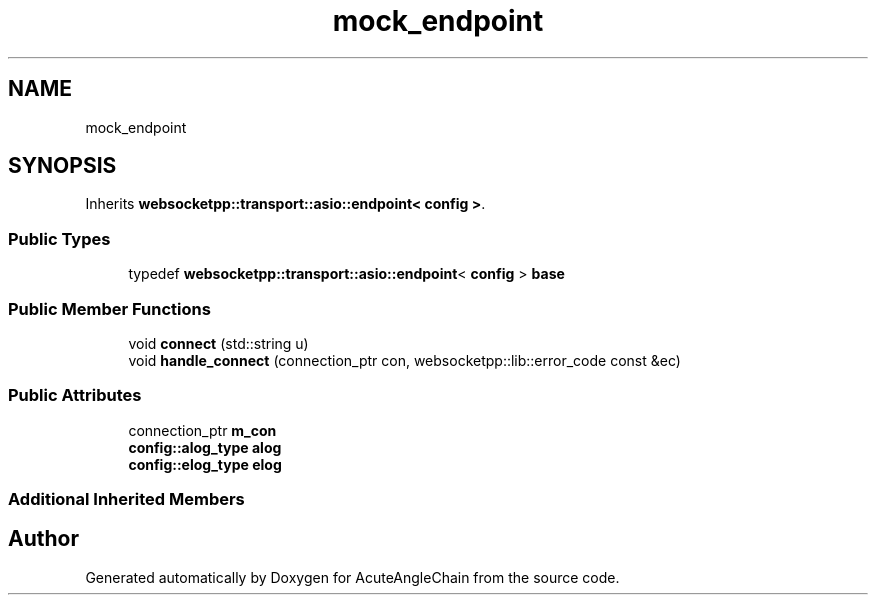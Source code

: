 .TH "mock_endpoint" 3 "Sun Jun 3 2018" "AcuteAngleChain" \" -*- nroff -*-
.ad l
.nh
.SH NAME
mock_endpoint
.SH SYNOPSIS
.br
.PP
.PP
Inherits \fBwebsocketpp::transport::asio::endpoint< config >\fP\&.
.SS "Public Types"

.in +1c
.ti -1c
.RI "typedef \fBwebsocketpp::transport::asio::endpoint\fP< \fBconfig\fP > \fBbase\fP"
.br
.in -1c
.SS "Public Member Functions"

.in +1c
.ti -1c
.RI "void \fBconnect\fP (std::string u)"
.br
.ti -1c
.RI "void \fBhandle_connect\fP (connection_ptr con, websocketpp::lib::error_code const &ec)"
.br
.in -1c
.SS "Public Attributes"

.in +1c
.ti -1c
.RI "connection_ptr \fBm_con\fP"
.br
.ti -1c
.RI "\fBconfig::alog_type\fP \fBalog\fP"
.br
.ti -1c
.RI "\fBconfig::elog_type\fP \fBelog\fP"
.br
.in -1c
.SS "Additional Inherited Members"


.SH "Author"
.PP 
Generated automatically by Doxygen for AcuteAngleChain from the source code\&.

